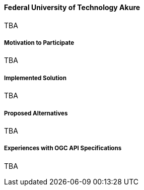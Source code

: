 ==== Federal University of Technology Akure

TBA

===== Motivation to Participate

TBA

===== Implemented Solution

TBA

===== Proposed Alternatives

TBA

===== Experiences with OGC API Specifications

TBA

